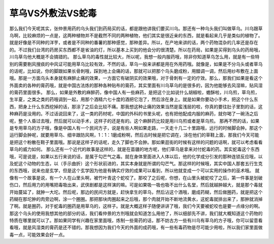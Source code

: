 草乌VS外敷法VS蛇毒
========================

那么我们今天呢其实，张仲景用药的乌头我们到药局买的话，都是跟他讲我们要买川乌。那还有一种乌头我们叫做草乌。川乌跟草乌啊，比较麻烦的一点是，这两种植物并不是截然不同的两种植物，他们其实是很近亲的东西，就是看起来几乎是类似的植物了。就是好像是不同种的洋芋，或者是不同种的番薯的那种感觉，那种差异。所以，在产地来讲的话，两个药物混杂的几率还是存在的。不过我们台湾的药房买东西都不是省油的灯，所以基本上买到的他会分的很清楚。所以在药局，如果是买得到乌头的药局哦，川乌草乌他大概是不会搞错的。
那么草乌的毒性就比较大，所以呢，我想一般内服药哦，除非你知道草乌怎么用，就是有一些特别的需要剔风搜痰的中风证可能用草乌比较有效，不然的话，草乌一般来讲都是用在外用药哦。就像是，如果是不分乌头或者草乌的话呢，比如说，你的脚跟如果长骨刺哦，踩到地上会痛的话，那就可以把那个乌头磨成粉，用醋调一调，然后用纱布敷在上面哦。那是一方面乌头本身就有麻醉止痛的效果，一方面它有破阴实的效果哦，对于骨刺有一定的疗效。那么，那我们如果是看这个外面卖的各种的膏药哦，就是中国古法炼的那种各种贴布的膏药，其实里面有川乌草乌的是很多的，因为他能够去风湿嘛，贴风湿的膏药里面很多。
那么，如果是外敷的麻醉药，像中国人有一些麻药，是把这个比如说什么胡椒啦，蟾酥啦，川乌煎，草乌煎，生半夏，之类之类的药哦调到一起，用那个酒精六七十度的酒把它泡了，然后涂在身上。就是如果你要动小手术，把这个什么东西，把身上什么东西挖掉的话，那涂了之后会比较不痛。那我想这种止痛的效果当然是蛮浅层的啦，你真的要往肚子里割的话，这种麻药是没用的。不过话说回来了，这一类的药材呢，中国的外科的书里头呢，也有把他配成内服的麻药，就你喝了一碗汤之后呢，整个人昏过去哦，然后就可以动手术，这样子的还是有的。这个麻醉药比较是用川乌煎或者是草乌煎。
那再不然的话，如果是专用草乌的方子哦，像是中国人有一个民间方子，说是有些人啊如果走路，一天走十几二十里路哦，远行的时候脚会肿。那这个运行脚会肿呢，就要用草乌、细辛跟防风啊，1：1：1磨成粉啊，然后古时候是把它调在，涂在他们的草鞋上面，那我们今天可能是把这个粉散在鞋子里面哦。那说是这样子的话呢，走久了脚也不会肿。那如果逛街的时候有这样的问题的话啊，就可以考虑看看草乌的威力如何。
那么还有一个近代的故事是这样的，就是在苗疆的地方呢，他们草乌是拿来对付蛇毒的药。其实蛇毒这个东西哦，可是说是，如果以五行来说的话，是属于勾芒气之毒。就在身体里面进入人体以后，他的化学成分引发的那种连锁反应哦，以及蛇这个动物的生态，以（手示曲折）这个形状前进的，其实本身就是所谓的勾芒气。那这样的时候哦，其实中国人那套五行生克的东西哦，说来也是玄学，但是这个玄学因为他是有确实疗效的成果可以看到，所以他就变成一个可以实用的操作的巫术哦。
就像有一个故事是说，有一个人在山里头啊，被竹叶青这个蛇咬了。那咬了之后呢，你想，在山里头被蛇咬了之后，第一件事是划破伤口，然后用力的用嘴把毒吸出来，武侠剧都是这样演的嘛。可是如果吸一吸也吸不出什么名堂，然后就越肿越大，就是那个毒就开始蔓延了，就肿一大坨。然后呢，那边的民间方就是，赶快拿生的草乌，然后沾这个酒哦，磨成药糊，然后做圈药，就是把这个药糊在那坨肿的肉旁边啊，涂一个圈圈。那把那块肉圈起来之后哦，那个肉就开始不断地流黄水，这蛇毒就排出来了，那肿就消掉了啊。就是圈药，对于蛇毒的圈药是用草乌的，这样子。就是大概这样子随便讲讲了哦，我们今天要被蛇咬也是要一点缘分的啊。
那这个乌头的使用我想其他的部分的话，我们看仲景的方剂哦就会知道怎么用他了，所以细部先不讲，我们就大概知道这个药物的特质在哪里就可以了。那如果同学有兴趣在家里面哦，炼制一些膏药的话，那不妨古方一些有川乌有草乌的方子哦，你可以留意看看哦，就是风湿类的膏药是还不错的。那我想因为我们今天的外面的成药哦，有一些有毒药物是尽可能少用啦，所以我们家里面做毒一点，可能效果会好一点。
